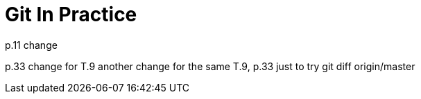 = Git In Practice
// TODO: write book
p.11 change

p.33 change for T.9
another change for the same T.9, p.33 just to try git diff origin/master


